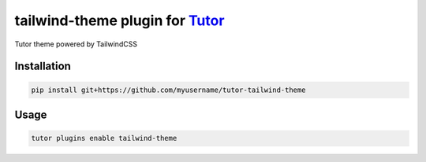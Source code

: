 tailwind-theme plugin for `Tutor <https://docs.tutor.edly.io>`__
################################################################

Tutor theme powered by TailwindCSS


Installation
************

.. code-block:: bash

    pip install git+https://github.com/myusername/tutor-tailwind-theme

Usage
*****

.. code-block:: bash

    tutor plugins enable tailwind-theme

